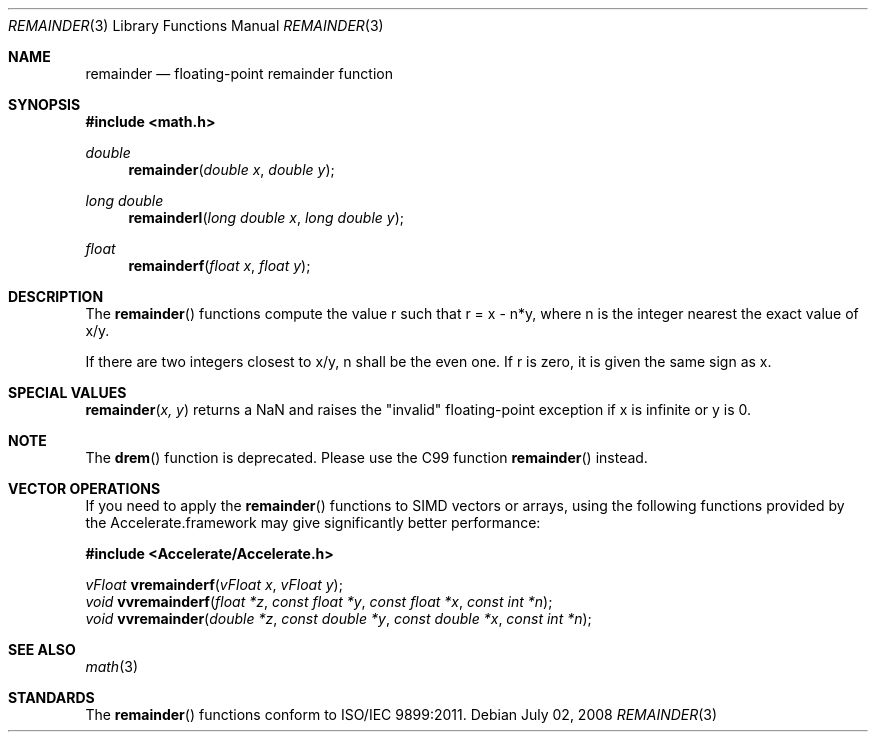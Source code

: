 .\" Copyright (c) 1991 The Regents of the University of California.
.\" All rights reserved.
.\"
.\" Redistribution and use in source and binary forms, with or without
.\" modification, are permitted provided that the following conditions
.\" are met:
.\" 1. Redistributions of source code must retain the above copyright
.\"    notice, this list of conditions and the following disclaimer.
.\" 2. Redistributions in binary form must reproduce the above copyright
.\"    notice, this list of conditions and the following disclaimer in the
.\"    documentation and/or other materials provided with the distribution.
.\" 3. All advertising materials mentioning features or use of this software
.\"    must display the following acknowledgement:
.\"	This product includes software developed by the University of
.\"	California, Berkeley and its contributors.
.\" 4. Neither the name of the University nor the names of its contributors
.\"    may be used to endorse or promote products derived from this software
.\"    without specific prior written permission.
.\"
.\" THIS SOFTWARE IS PROVIDED BY THE REGENTS AND CONTRIBUTORS ``AS IS'' AND
.\" ANY EXPRESS OR IMPLIED WARRANTIES, INCLUDING, BUT NOT LIMITED TO, THE
.\" IMPLIED WARRANTIES OF MERCHANTABILITY AND FITNESS FOR A PARTICULAR PURPOSE
.\" ARE DISCLAIMED.  IN NO EVENT SHALL THE REGENTS OR CONTRIBUTORS BE LIABLE
.\" FOR ANY DIRECT, INDIRECT, INCIDENTAL, SPECIAL, EXEMPLARY, OR CONSEQUENTIAL
.\" DAMAGES (INCLUDING, BUT NOT LIMITED TO, PROCUREMENT OF SUBSTITUTE GOODS
.\" OR SERVICES; LOSS OF USE, DATA, OR PROFITS; OR BUSINESS INTERRUPTION)
.\" HOWEVER CAUSED AND ON ANY THEORY OF LIABILITY, WHETHER IN CONTRACT, STRICT
.\" LIABILITY, OR TORT (INCLUDING NEGLIGENCE OR OTHERWISE) ARISING IN ANY WAY
.\" OUT OF THE USE OF THIS SOFTWARE, EVEN IF ADVISED OF THE POSSIBILITY OF
.\" SUCH DAMAGE.
.\"
.\"     from: @(#)fmod.3	5.1 (Berkeley) 5/2/91
.\"	$Id: remainder.3,v 1.4 2004/12/20 21:35:46 scp Exp $
.\"
.Dd July 02, 2008
.Dt REMAINDER 3
.Os
.Sh NAME
.Nm remainder
.Nd floating-point remainder function
.Sh SYNOPSIS
.Fd #include <math.h>
.Ft double
.Fn remainder "double x" "double y"
.Ft long double
.Fn remainderl "long double x" "long double y"
.Ft float
.Fn remainderf "float x" "float y"
.Sh DESCRIPTION
The
.Fn remainder
functions compute the value r such that r = x - n*y, where n is the integer nearest the exact value of x/y.
.Pp
If there are two integers closest to x/y, n shall be the even one. If r is zero, it is given the same sign as x.
.Sh SPECIAL VALUES
.Fn remainder "x, y"
returns a NaN and raises the "invalid" floating-point exception if x is infinite or y is 0.
.Sh NOTE
The
.Fn drem
function is deprecated.  Please use the C99 function
.Fn remainder
instead.
.Sh VECTOR OPERATIONS
If you need to apply the 
.Fn remainder
functions to SIMD vectors or arrays, using the following functions provided
by the Accelerate.framework may give significantly better performance:
.Pp
.Fd #include <Accelerate/Accelerate.h>
.Pp
.Ft vFloat
.Fn vremainderf "vFloat x" "vFloat y" ;
.br
.Ft void
.Fn vvremainderf "float *z" "const float *y" "const float *x" "const int *n" ;
.br
.Ft void
.Fn vvremainder "double *z" "const double *y" "const double *x" "const int *n" ;
.Sh SEE ALSO
.Xr math 3
.Sh STANDARDS
The
.Fn remainder
functions conform to ISO/IEC 9899:2011.
